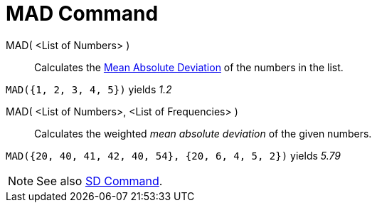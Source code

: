 = MAD Command

MAD( <List of Numbers> )::
  Calculates the http://en.wikipedia.org/wiki/Average_absolute_deviation[Mean Absolute Deviation] of the numbers in the
  list.

[EXAMPLE]
====

`MAD({1, 2, 3, 4, 5})` yields _1.2_

====

MAD( <List of Numbers>, <List of Frequencies> )::
  Calculates the weighted _mean absolute deviation_ of the given numbers.

[EXAMPLE]
====

`MAD({20, 40, 41, 42, 40, 54}, {20, 6, 4, 5, 2})` yields _5.79_

====

[NOTE]
====

See also xref:/commands/SD_Command.adoc[SD Command].

====
